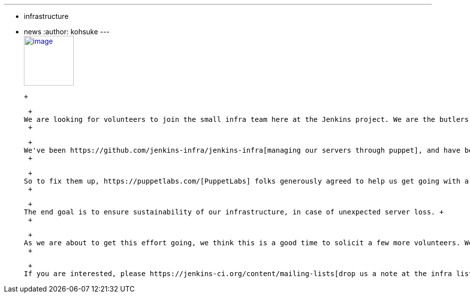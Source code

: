 ---
:layout: post
:title: Come join the infra team!
:nodeid: 465
:created: 1397857553
:tags:
  - infrastructure
  - news
:author: kohsuke
---
 +
https://puppetlabs.com/[image:https://i.stack.imgur.com/RZN4l.jpg[image,width=100]]

 +

 +
We are looking for volunteers to join the small infra team here at the Jenkins project. We are the butlers of the butler that get Mr.Jenkins going. +
 +

 +
We've been https://github.com/jenkins-infra/jenkins-infra[managing our servers through puppet], and have been slowly folding pieces one at a time to puppet, but there's still a lot of snowflake services that need proper operationalization. +
 +

 +
So to fix them up, https://puppetlabs.com/[PuppetLabs] folks generously agreed to help us get going with a deployment of Puppet Enterprise. Tyler has managed to arrange a "rapid deployment" engagement. To kick start the effort, an instructor would come for one week (April 28th-May 2nd) to bring us up to speed on modern Puppet. we'll then spend some time on our own to puppt-ize more, and deploy Puppet Enterprise. +
 +

 +
The end goal is to ensure sustainability of our infrastructure, in case of unexpected server loss. +
 +

 +
As we are about to get this effort going, we think this is a good time to solicit a few more volunteers. We are looking for someone who could join this two week engagement in San Francisco, and keep their involvement beyond that. This is a part time volunteer work, and you'd get some visibility and exposure to the inner guts of open-source projects, not to mention the satisfaction of getting thanked for your work. +
 +

 +
If you are interested, please https://jenkins-ci.org/content/mailing-lists[drop us a note at the infra list]. +
